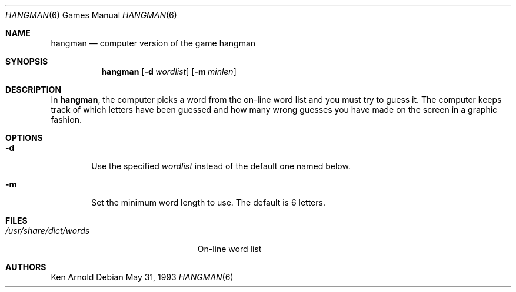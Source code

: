 .\" This file is free software, distributed under the BSD license.
.Dd May 31, 1993
.Dt HANGMAN 6
.Os
.Sh NAME
.Nm hangman
.Nd computer version of the game hangman
.Sh SYNOPSIS
.Nm
.Op Fl d Ar wordlist
.Op Fl m Ar minlen
.Sh DESCRIPTION
In
.Nm ,
the computer picks a word from the on-line word list
and you must try to guess it.
The computer keeps track of which letters have been guessed
and how many wrong guesses you have made on the screen in a graphic fashion.
.Sh OPTIONS
.Bl -tag -width flag
.It Fl d
Use the specified
.Ar wordlist
instead of the default one named below.
.It Fl m
Set the minimum word length to use.
The default is 6 letters.
.El
.Sh FILES
.Bl -tag -width /usr/share/dict/words -compact
.It Pa /usr/share/dict/words
On-line word list
.El
.Sh AUTHORS
.An Ken Arnold

